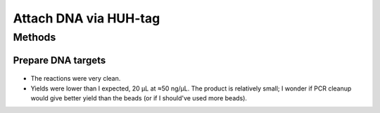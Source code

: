 **********************
Attach DNA via HUH-tag
**********************

Methods
=======

Prepare DNA targets
-------------------
.. protocol:: 20200225_make_dna_beads.txt 

.. figure:: 20200225_huh_tag_targets.svg 

- The reactions were very clean.

- Yields were lower than I expected, 20 µL at ≈50 ng/µL.  The product is 
  relatively small; I wonder if PCR cleanup would give better yield than the 
  beads (or if I should've used more beads).

.. todo::

   Once sgRNA arrives, talk to Jorge to get some protein and the protocol for 
   attaching DNA to the HUH-tag.
